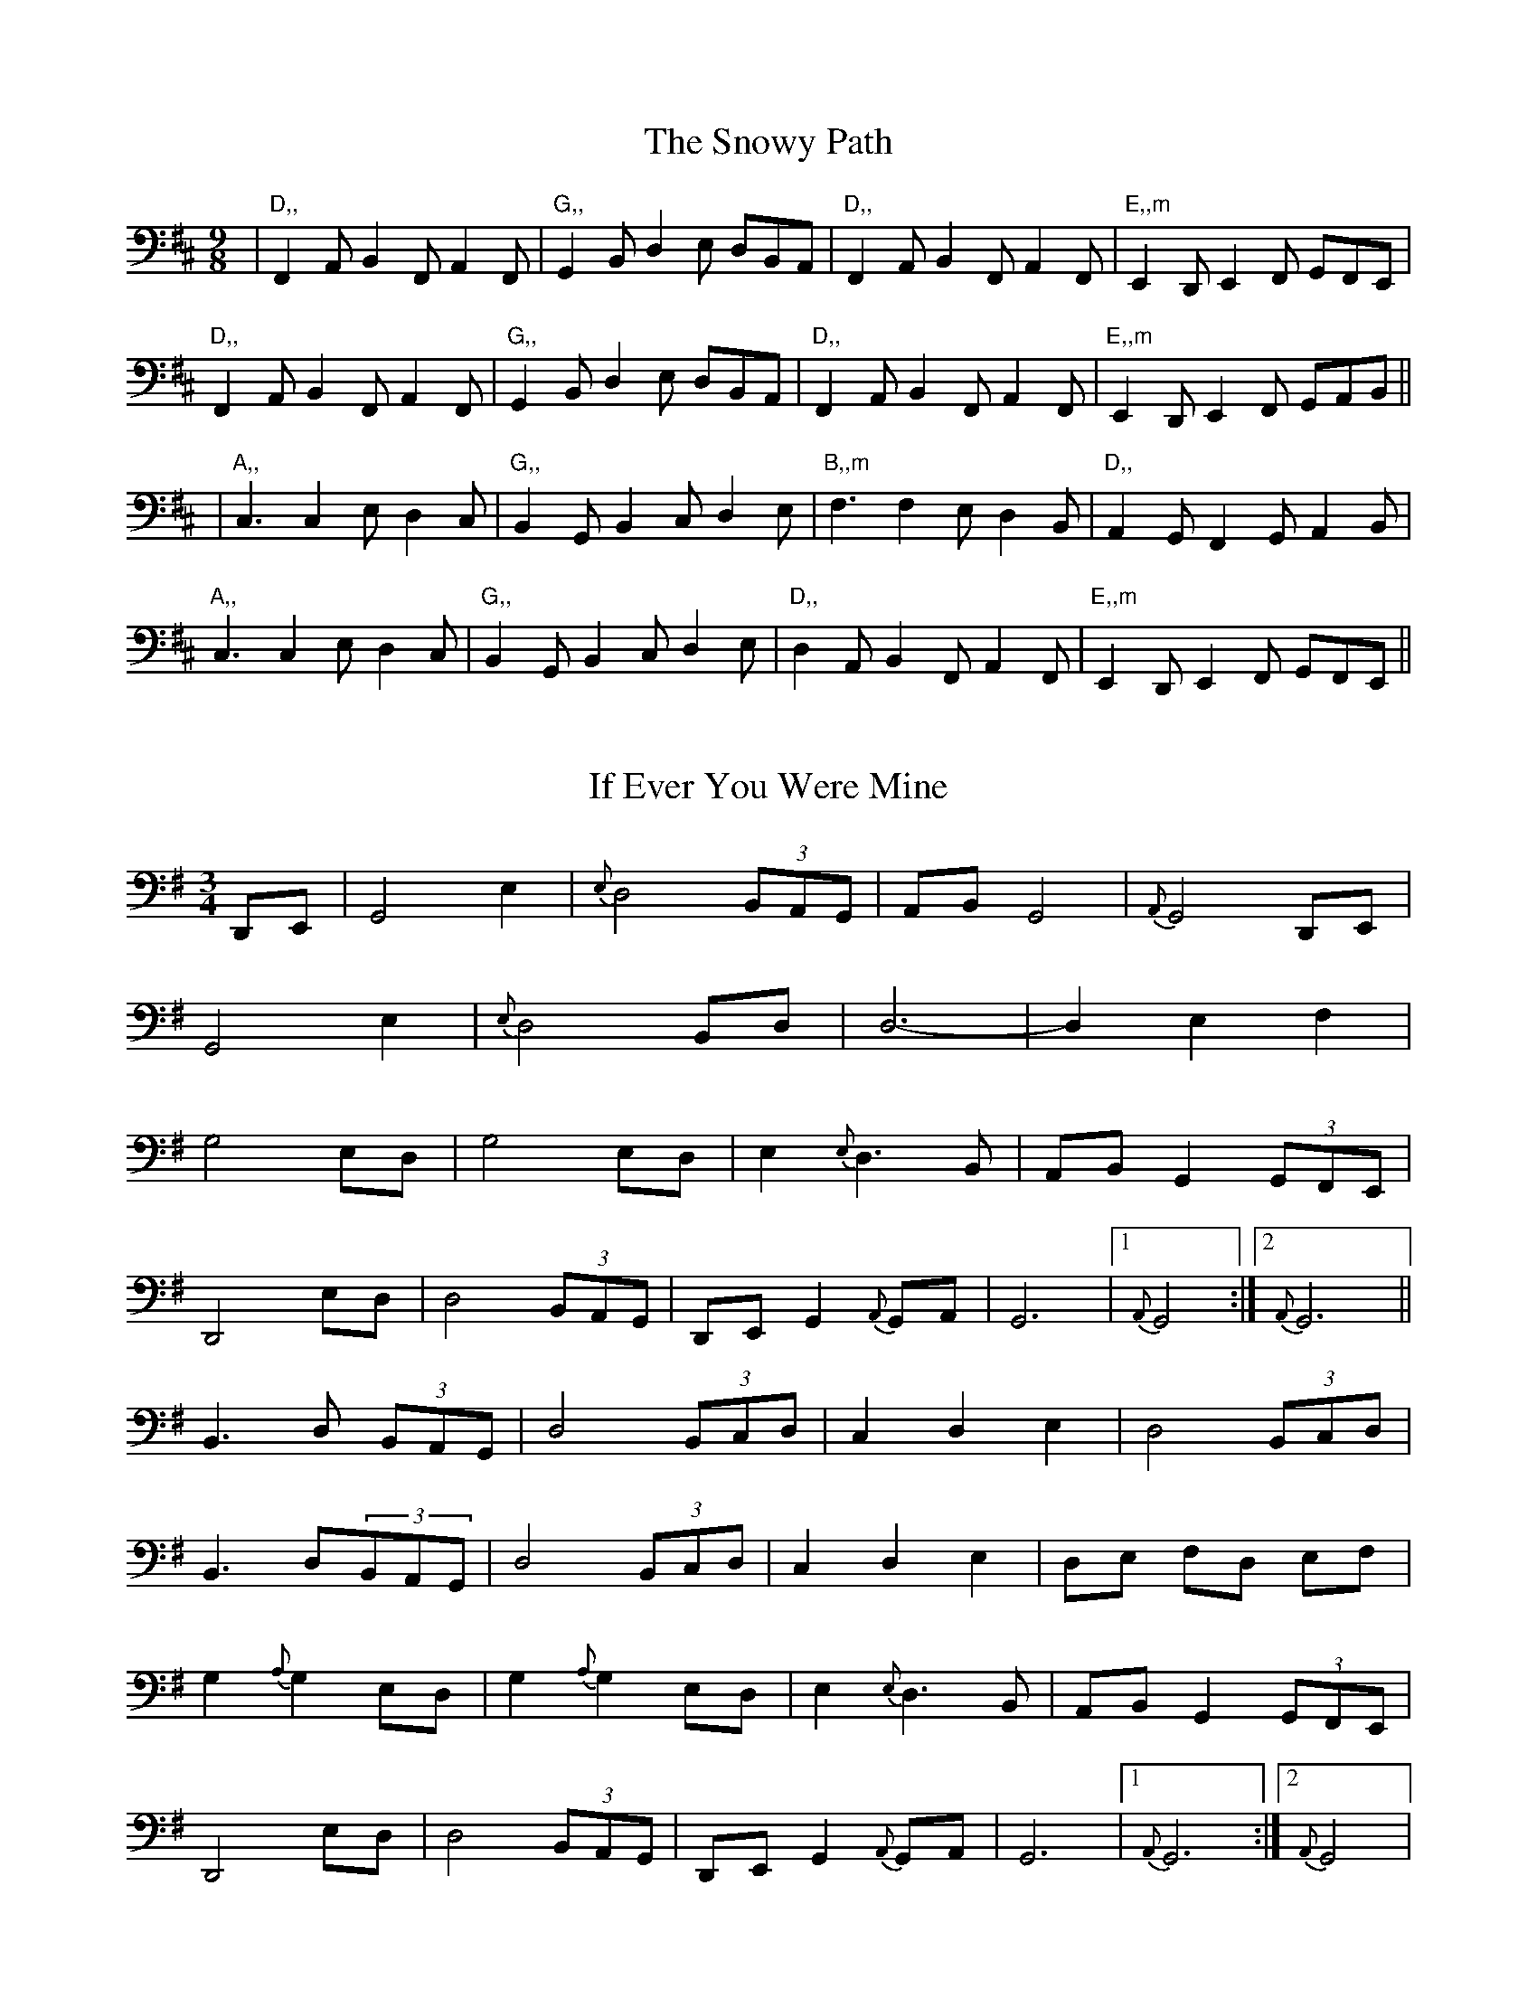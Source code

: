%abc-2.1
I:abc-creator eTuneBook-1.2.4
%%etbk:bname tunes_for_tyler.abc
%%etbk:bvers 2015-08-27T00:23
%%etbk:bdesc 

X: 1
%%etbk:tnset id:1,pos:1,rep:3x,ant:
%%etbk:skill ?
T: The Snowy Path
R: slip jig
M: 9/8
L: 1/8
V: 1 clef=bass
K:Dmaj
|"D,,"F,,2A,, B,,2F,, A,,2F,,|"G,,"G,,2B,, D,2E, D,B,,A,,|"D,,"F,,2A,, B,,2F,, A,,2F,,|"E,,m"E,,2D,, E,,2F,, G,,F,,E,,|
"D,,"F,,2A,, B,,2F,, A,,2F,,|"G,,"G,,2B,, D,2E, D,B,,A,,|"D,,"F,,2A,, B,,2F,, A,,2F,,|"E,,m"E,,2D,, E,,2F,, G,,A,,B,,||
|"A,,"C,3 C,2E, D,2C,|"G,,"B,,2G,, B,,2C, D,2E,|"B,,m"F,3 F,2E, D,2B,,|"D,,"A,,2G,, F,,2G,, A,,2B,,|
"A,,"C,3 C,2E, D,2C,|"G,,"B,,2G,, B,,2C, D,2E,|"D,,"D,2A,, B,,2F,, A,,2F,,|"E,,m"E,,2D,, E,,2F,, G,,F,,E,,||

X: 1
%%etbk:tnset id:2,pos:1,rep:3x,ant:
%%etbk:skill ?
T: If Ever You Were Mine
R: waltz
M: 3/4
L: 1/8
V: 1 clef=bass
K:Gmaj
D,,E,,|G,,4 E,2|{E,}D,4 (3B,,A,,G,,|A,,B,, G,,4|{A,,}G,,4 D,,E,,|
G,,4 E,2|{E,}D,4 B,,D,|D,6-|D,2 E,2 F,2|
G,4 E,D,|G,4 E,D,|E,2 {E,}D,3 B,,|A,,B,, G,,2 (3G,,F,,E,,|
D,,4 E,D,|D,4 (3B,,A,,G,,|D,,E,,G,,2{A,,}G,,A,,|G,,6|1 {A,,}G,,4:|2 {A,,}G,,6||
B,,3 D, (3B,,A,,G,,|D,4 (3B,,C,D,|C,2 D,2 E,2|D,4 (3B,,C,D,|
B,,3 D,(3B,,A,,G,,|D,4 (3B,,C,D,|C,2 D,2 E,2|D,E, F,D, E,F,|
G,2{A,}G,2 E,D,|G,2{A,}G,2 E,D,|E,2 {E,}D,3 B,,|A,,B,, G,,2 (3G,,F,,E,,|
D,,4 E,D,|D,4 (3B,,A,,G,,|D,,E,, G,,2{A,,}G,,A,,|G,,6|1 {A,,}G,,6:|2 {A,,}G,,4|

X: 1
%%etbk:tnset id:3,pos:1,rep:3x,ant:
%%etbk:skill ?
T: Banish Misfortune
R: jig
M: 6/8
L: 1/8
V: 1 clef=bass
K:Dmix
F,E,D, C,A,,G,,| A,,2D, C,A,,G,,| F,,2D,, D,,E,,D,,| F,,E,,F,, G,,F,,G,,|
A,,G,,A,, C,A,,G,,| A,,G,,A,, C,D,E,|F,E,D, C,A,,G,,| A,,D,^C, D,3:|
F,2D, D,^C,D,| F,2G, A,G,F,| E,2C, C,B,,C,|E,2F, G,F,E,|
F,2G, A,G,F,| E,2F, G,F,E,|F,E,D, C,A,,G,,|A,,D,^C, D,3:|
F,2G, E,2F,| D,2E, C,2D,|A,,B,,A,, G,,A,,G,,| F,,2F,, G,,E,,D,,|
C,3 C,A,,G,,| A,,G,,A,, C,D,E,| F,E,D, C,A,,G,,| A,,D,^C, D,3:|

X: 3
%%etbk:tnset id:4,pos:1,rep:3x,ant:
%%etbk:skill ?
T: The Cup Of Tea
R: reel
M: 4/4
L: 1/8
V: 1 clef=bass
K:Edor
|:B,,A,,G,,F,, G,,E,, E,,2|G,,E,,B,,E,, G,,E,, E,,2|B,,A,,G,,F,, G,,E,, E,,2|F,,D,,A,,D,, F,,D,, D,,2|
B,,A,,G,,F,, G,,E,, E,,2|G,,B,,E,,G,, B,,E,, E,,2|B,,A,,G,,F,, G,,A,,B,,C,|D,B,,A,,G,, F,,D,, D,,2:|
|:D,2 (3E,F,G, F,D,E,C,|D,F,E,G, F,B,, B,,2|D,2 (3E,F,G, F,D,E,C,|D,B,,A,,G,, F,,D,, D,,2|
D,2 (3E,F,G, F,D,E,C,|D,F,A,F, G,2 F,G,|A,F, (3G,F,E, F,D,E,C,|D,B,,A,,G,, F,,D,, D,,2:|
|:F,,A,, A,,2 F,,A,,D,A,,|F,,A,,D,A,, F,,E,, E,,2|F,,A,, A,,2 B,,A,,B,,C,|D,B,,A,,G,, F,,D,, D,,2|
F,,A,, A,,2 F,,A,,D,A,,|F,,A,,D,A,, F,,E,, E,,2|F,D,E,C, D,B,,A,,G,,|F,,A,,E,,G,, F,,D,, D,,2:|
